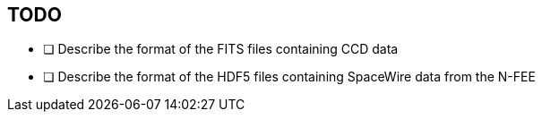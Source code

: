 == TODO

* [ ] Describe the format of the FITS files containing CCD data
* [ ] Describe the format of the HDF5 files containing SpaceWire data from the N-FEE
